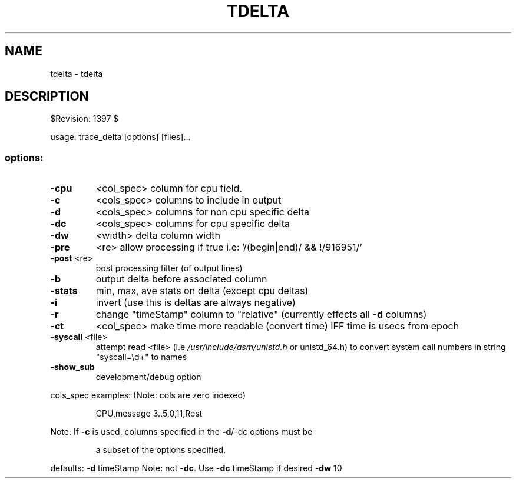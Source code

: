 .\" DO NOT MODIFY THIS FILE!  It was generated by help2man 1.47.14.
.\" actually: help2man --name=tdelta --no-discard-stderr trace_delta --no-info >doc/tdelta.1
.TH TDELTA "1" "October 2020" "tdelta $Revision: 1397 $" "User Commands"
.SH NAME
tdelta \- tdelta
.SH DESCRIPTION
$Revision: 1397 $
.PP
usage: trace_delta [options] [files]...
.SS "options:"
.TP
\fB\-cpu\fR
<col_spec>     column for cpu field.
.TP
\fB\-c\fR
<cols_spec>    columns to include in output
.TP
\fB\-d\fR
<cols_spec>    columns for non cpu specific delta
.TP
\fB\-dc\fR
<cols_spec>    columns for cpu specific delta
.TP
\fB\-dw\fR
<width>        delta column width
.TP
\fB\-pre\fR
<re>           allow processing if true i.e: '/(begin|end)/ && !/916951/'
.TP
\fB\-post\fR <re>
post processing filter (of output lines)
.TP
\fB\-b\fR
output delta before associated column
.TP
\fB\-stats\fR
min, max, ave stats on delta (except cpu deltas)
.TP
\fB\-i\fR
invert (use this is deltas are always negative)
.TP
\fB\-r\fR
change "timeStamp" column to "relative" (currently
effects all \fB\-d\fR columns)
.TP
\fB\-ct\fR
<col_spec>     make time more readable (convert time) IFF time is usecs from epoch
.TP
\fB\-syscall\fR <file>
attempt read <file> (i.e \fI\,/usr/include/asm/unistd.h\/\fP or
unistd_64.h) to convert system call numbers in string
"syscall=\ed+" to names
.TP
\fB\-show_sub\fR
development/debug option
.PP
cols_spec examples:  (Note: cols are zero indexed)
.IP
CPU,message
3..5,0,11,Rest
.PP
Note: If \fB\-c\fR is used, columns specified in the \fB\-d\fR/\-dc options must be
.IP
a subset of the options specified.
.PP
defaults:
\fB\-d\fR  timeStamp        Note: not \fB\-dc\fR. Use \fB\-dc\fR timeStamp if desired
\fB\-dw\fR 10
